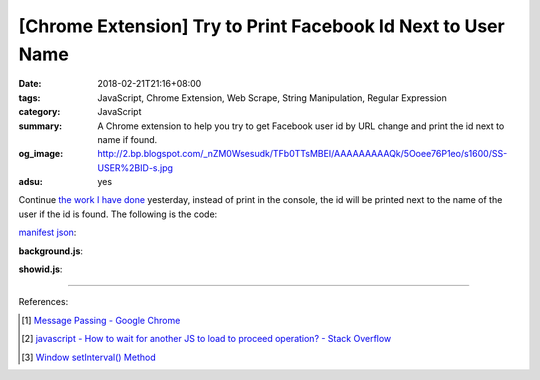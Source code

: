 [Chrome Extension] Try to Print Facebook Id Next to User Name
#############################################################

:date: 2018-02-21T21:16+08:00
:tags: JavaScript, Chrome Extension, Web Scrape, String Manipulation,
       Regular Expression
:category: JavaScript
:summary: A Chrome extension to help you try to get Facebook user id by URL
          change and print the id next to name if found.
:og_image: http://2.bp.blogspot.com/_nZM0Wsesudk/TFb0TTsMBEI/AAAAAAAAAQk/5Ooee76P1eo/s1600/SS-USER%2BID-s.jpg
:adsu: yes


Continue `the work I have done`_ yesterday, instead of print in the console, the
id will be printed next to the name of the user if the id is found.
The following is the code:

`manifest json`_:

.. show_github_file:: siongui userpages content/code/javascript/fb-url-change-msg/manifest.json

**background.js**:

.. show_github_file:: siongui userpages content/code/javascript/fb-url-change-msg/eventPage.js

**showid.js**:

.. show_github_file:: siongui userpages content/code/javascript/fb-url-change-msg/showid.js

----

.. adsu:: 2

References:

.. [1] `Message Passing - Google Chrome <https://developer.chrome.com/apps/messaging>`_
.. [2] `javascript - How to wait for another JS to load to proceed operation? - Stack Overflow <https://stackoverflow.com/questions/8618464/how-to-wait-for-another-js-to-load-to-proceed-operation>`_
.. [3] `Window setInterval() Method <https://www.w3schools.com/jsref/met_win_setinterval.asp>`_

.. _Chrome extension: https://www.google.com/search?q=Chrome+Extension
.. _manifest json: https://developer.chrome.com/extensions/manifest
.. _load extension: https://developer.chrome.com/extensions/getstarted#unpacked
.. _extension console: https://stackoverflow.com/a/10258029
.. _the work I have done: {filename}/articles/2018/02/20/get-fb-user-id-by-url-change-crx%en.rst
